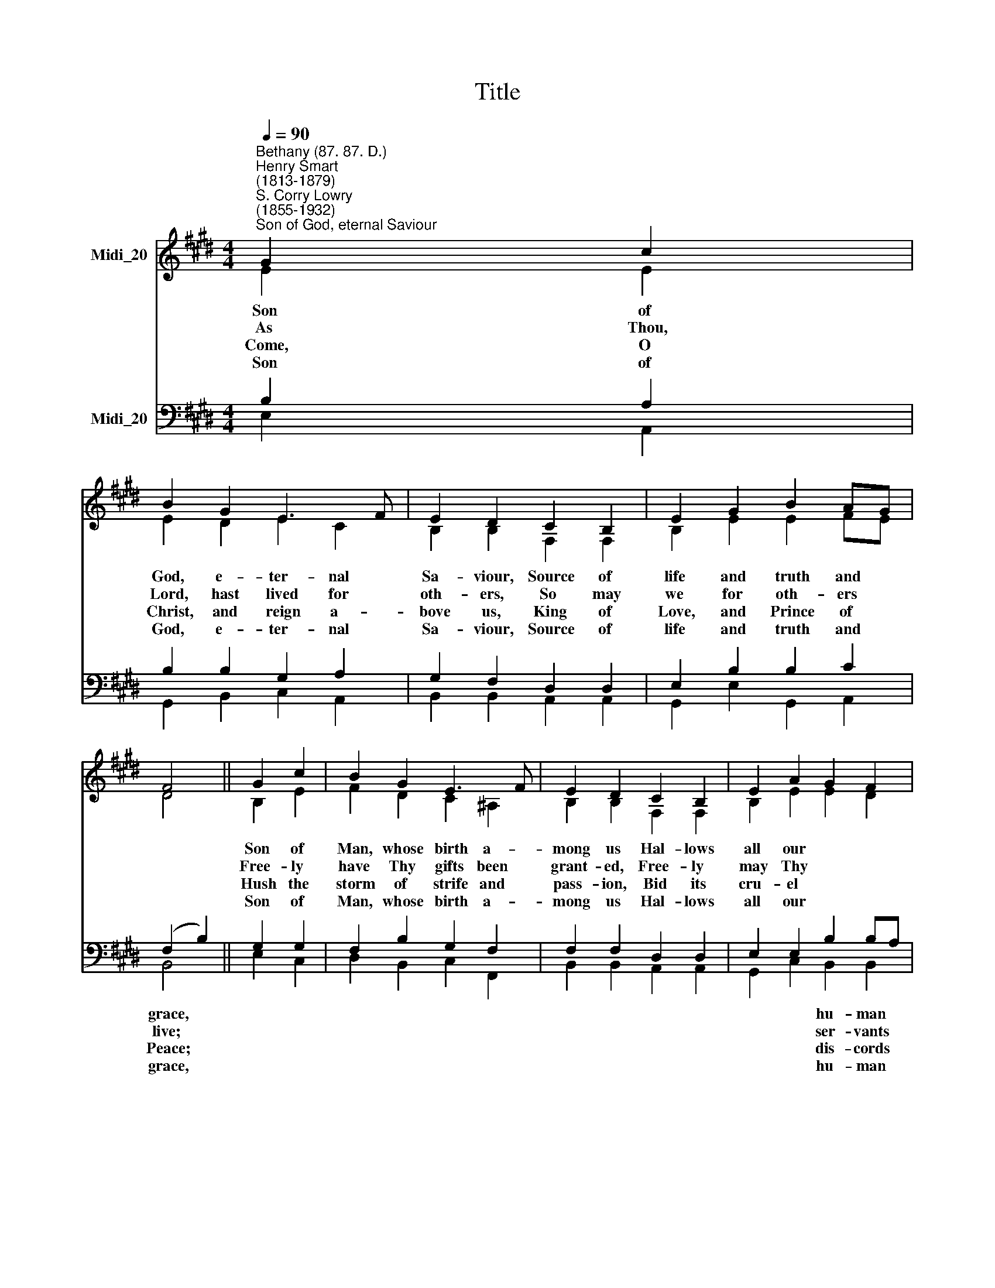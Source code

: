 X:1
T:Title
%%score ( 1 2 ) ( 3 4 )
L:1/8
Q:1/4=90
M:4/4
K:E
V:1 treble nm="Midi_20"
V:2 treble 
V:3 bass nm="Midi_20"
V:4 bass 
V:1
"^Bethany (87. 87. D.)""^Henry Smart\n(1813-1879)""^S. Corry Lowry\n(1855-1932)""^Son of God, eternal Saviour" G2 c2 | %1
 B2 G2 E3 F | E2 D2 C2 B,2 | E2 G2 B2 AG | F4 || G2 c2 | B2 G2 E3 F | E2 D2 C2 B,2 | E2 A2 G2 F2 | %9
 E4 || F2 B2 | B2 ^A2 G2 G2 | G2 F2 F2 d2 | c2 G2 B2 ^A2 | B4 || d2 B2 | e2 B2 A3 B | A2 G2 c2 B2 | %18
 A2 G2 F2 F2 | E4 |] %20
V:2
 E2 E2 | E2 D2 E2 C2 | B,2 B,2 F,2 F,2 | B,2 E2 E2 FE | D4 || B,2 E2 | F2 D2 C2 ^A,2 | %7
w: Son of|God, e- ter- nal|Sa- viour, Source of|life and truth and *||Son of|Man, whose birth a-|
w: As Thou,|Lord, hast lived for|oth- ers, So may|we for oth- ers *||Free- ly|have Thy gifts been|
w: Come, O|Christ, and reign a-|bove us, King of|Love, and Prince of *||Hush the|storm of strife and|
w: Son of|God, e- ter- nal|Sa- viour, Source of|life and truth and *||Son of|Man, whose birth a-|
 B,2 B,2 F,2 F,2 | B,2 E2 E2 D2 | E4 || D2 F2 | F2 F2 E2 E2 | E2 D2 F2 F2 | E2 C2 D2 E2 | D4 || %15
w: mong us Hal- lows|all our * *|race,|Thou, our|Head, who, throned in|glo- ry, For Thine|own dost e- ver|plead,|
w: grant- ed, Free- ly|may Thy * *|give.|Thine the|gold and Thine the|sil- ver, Thine the|wealth of land and|sea,|
w: pass- ion, Bid its|cru- el * *|cease;|By Thy|pa- tient years of|toil- ing, By Thy|si- lent hours of|pain,|
w: mong us Hal- lows|all our * *|race,|Thou who|pray- edst, Thou who|will- est That Thy|peo- ple should be|one,|
 F2 D2 | E2 E2 E2 F2 | E2 E2 E2 ^E2 | F2 =E2 E2 D2 | E4 |] %20
w: |||||
w: |||||
w: |||||
w: |||||
V:3
 B,2 A,2 | B,2 B,2 G,2 A,2 | G,2 F,2 D,2 D,2 | E,2 B,2 B,2 C2 | (F,2 B,2) || G,2 G,2 | %6
w: ||||grace, *||
w: ||||live; *||
w: ||||Peace; *||
w: ||||grace, *||
 F,2 B,2 G,2 F,2 | F,2 F,2 D,2 D,2 | E,2 E,2 B,2 B,A, | G,4 || B,2 B,2 | C2 C2 B,2 C2 | %12
w: ||* * hu- man *||||
w: ||* * ser- vants *||||
w: ||* * dis- cords *||||
w: ||* * hu- man *||||
 B,2 B,2 B,2 =A,2 | G,2 G,2 F,2 C2 | B,4 || B,2 B,2 | B,2 G,2 C2 B,2 | B,2 B,2 A,2 G,2 | %18
w: |||Fill us|with Thy love and|pi- ty, Heal our|
w: |||We but|ste- wards of Thy|boun- ty, Held in|
w: |||Quench our|fe- vered thirst of|plea- sure, Shame our|
w: |||Grant, O|grant our hope's fru-|i- tion: Here on|
 A,2 B,2 C2 B,A, | G,4 |] %20
w: wrongs and help our *|need.|
w: so- lemn trust for *|Thee.|
w: sel- fish greed of *|gain.|
w: earth Thy will be *|done.|
V:4
 E,2 A,,2 | G,,2 B,,2 C,2 A,,2 | B,,2 B,,2 A,,2 A,,2 | G,,2 E,2 G,,2 A,,2 | B,,4 || E,2 C,2 | %6
 D,2 B,,2 C,2 F,,2 | B,,2 B,,2 A,,2 A,,2 | G,,2 C,2 B,,2 B,,2 | E,4 || B,,2 D,2 | %11
 F,2 F,2 G,2 ^A,2 | B,2 B,,2 D,2 B,,2 | E,2 E,2 F,2 F,2 | B,,4 || B,2 =A,2 | G,2 E,2 C,2 D,2 | %17
 E,2 E,2 A,,2 C,2 | F,,2 G,,2 A,,2 B,,2 | E,4 |] %20


